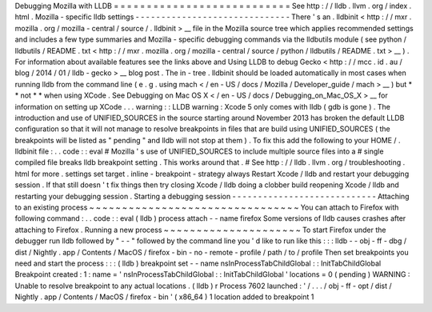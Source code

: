 Debugging
Mozilla
with
LLDB
=
=
=
=
=
=
=
=
=
=
=
=
=
=
=
=
=
=
=
=
=
=
=
=
=
=
=
See
http
:
/
/
lldb
.
llvm
.
org
/
index
.
html
.
Mozilla
-
specific
lldb
settings
-
-
-
-
-
-
-
-
-
-
-
-
-
-
-
-
-
-
-
-
-
-
-
-
-
-
-
-
-
-
There
'
s
an
.
lldbinit
<
http
:
/
/
mxr
.
mozilla
.
org
/
mozilla
-
central
/
source
/
.
lldbinit
>
__
file
in
the
Mozilla
source
tree
which
applies
recommended
settings
and
includes
a
few
type
summaries
and
Mozilla
-
specific
debugging
commands
via
the
lldbutils
module
(
see
python
/
lldbutils
/
README
.
txt
<
http
:
/
/
mxr
.
mozilla
.
org
/
mozilla
-
central
/
source
/
python
/
lldbutils
/
README
.
txt
>
__
)
.
For
information
about
available
features
see
the
links
above
and
Using
LLDB
to
debug
Gecko
<
http
:
/
/
mcc
.
id
.
au
/
blog
/
2014
/
01
/
lldb
-
gecko
>
__
blog
post
.
The
in
-
tree
.
lldbinit
should
be
loaded
automatically
in
most
cases
when
running
lldb
from
the
command
line
(
e
.
g
.
using
mach
<
/
en
-
US
/
docs
/
Mozilla
/
Developer_guide
/
mach
>
__
)
but
*
*
not
*
*
when
using
XCode
.
See
Debugging
on
Mac
OS
X
<
/
en
-
US
/
docs
/
Debugging_on_Mac_OS_X
>
__
for
information
on
setting
up
XCode
.
.
.
warning
:
:
LLDB
warning
:
Xcode
5
only
comes
with
lldb
(
gdb
is
gone
)
.
The
introduction
and
use
of
UNIFIED_SOURCES
in
the
source
starting
around
November
2013
has
broken
the
default
LLDB
configuration
so
that
it
will
not
manage
to
resolve
breakpoints
in
files
that
are
build
using
UNIFIED_SOURCES
(
the
breakpoints
will
be
listed
as
"
pending
"
and
lldb
will
not
stop
at
them
)
.
To
fix
this
add
the
following
to
your
HOME
/
.
lldbinit
file
:
.
.
code
:
:
eval
#
Mozilla
'
s
use
of
UNIFIED_SOURCES
to
include
multiple
source
files
into
a
#
single
compiled
file
breaks
lldb
breakpoint
setting
.
This
works
around
that
.
#
See
http
:
/
/
lldb
.
llvm
.
org
/
troubleshooting
.
html
for
more
.
settings
set
target
.
inline
-
breakpoint
-
strategy
always
Restart
Xcode
/
lldb
and
restart
your
debugging
session
.
If
that
still
doesn
'
t
fix
things
then
try
closing
Xcode
/
lldb
doing
a
clobber
build
reopening
Xcode
/
lldb
and
restarting
your
debugging
session
.
Starting
a
debugging
session
-
-
-
-
-
-
-
-
-
-
-
-
-
-
-
-
-
-
-
-
-
-
-
-
-
-
-
-
Attaching
to
an
existing
process
~
~
~
~
~
~
~
~
~
~
~
~
~
~
~
~
~
~
~
~
~
~
~
~
~
~
~
~
~
~
~
~
You
can
attach
to
Firefox
with
following
command
:
.
.
code
:
:
eval
(
lldb
)
process
attach
-
-
name
firefox
Some
versions
of
lldb
causes
crashes
after
attaching
to
Firefox
.
Running
a
new
process
~
~
~
~
~
~
~
~
~
~
~
~
~
~
~
~
~
~
~
~
~
To
start
Firefox
under
the
debugger
run
lldb
followed
by
"
-
-
"
followed
by
the
command
line
you
'
d
like
to
run
like
this
:
:
:
lldb
-
-
obj
-
ff
-
dbg
/
dist
/
Nightly
.
app
/
Contents
/
MacOS
/
firefox
-
bin
-
no
-
remote
-
profile
/
path
/
to
/
profile
Then
set
breakpoints
you
need
and
start
the
process
:
:
:
(
lldb
)
breakpoint
set
-
-
name
nsInProcessTabChildGlobal
:
:
InitTabChildGlobal
Breakpoint
created
:
1
:
name
=
'
nsInProcessTabChildGlobal
:
:
InitTabChildGlobal
'
locations
=
0
(
pending
)
WARNING
:
Unable
to
resolve
breakpoint
to
any
actual
locations
.
(
lldb
)
r
Process
7602
launched
:
'
/
.
.
.
/
obj
-
ff
-
opt
/
dist
/
Nightly
.
app
/
Contents
/
MacOS
/
firefox
-
bin
'
(
x86_64
)
1
location
added
to
breakpoint
1
